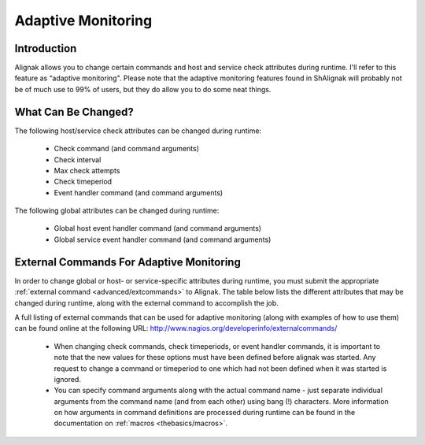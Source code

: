 .. _advanced/adaptative:

=====================
 Adaptive Monitoring 
=====================


Introduction 
=============

Alignak allows you to change certain commands and host and service check attributes during runtime. I'll refer to this feature as “adaptive monitoring". Please note that the adaptive monitoring features found in ShAlignak will probably not be of much use to 99% of users, but they do allow you to do some neat things.


What Can Be Changed? 
=====================

The following host/service check attributes can be changed during runtime:

  * Check command (and command arguments)
  * Check interval
  * Max check attempts
  * Check timeperiod
  * Event handler command (and command arguments)

The following global attributes can be changed during runtime:

  * Global host event handler command (and command arguments)
  * Global service event handler command (and command arguments)


External Commands For Adaptive Monitoring 
==========================================

In order to change global or host- or service-specific attributes during runtime, you must submit the appropriate :ref:`external command <advanced/extcommands>` to Alignak. The table below lists the different attributes that may be changed during runtime, along with the external command to accomplish the job.

A full listing of external commands that can be used for adaptive monitoring (along with examples of how to use them) can be found online at the following URL: http://www.nagios.org/developerinfo/externalcommands/

  * When changing check commands, check timeperiods, or event handler commands, it is important to note that the new values for these options must have been defined before alignak was started. Any request to change a command or timeperiod to one which had not been defined when it was started is ignored.
  * You can specify command arguments along with the actual command name - just separate individual arguments from the command name (and from each other) using bang (!) characters. More information on how arguments in command definitions are processed during runtime can be found in the documentation on :ref:`macros <thebasics/macros>`.


